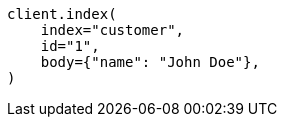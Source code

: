 // getting-started.asciidoc:251

[source, python]
----
client.index(
    index="customer",
    id="1",
    body={"name": "John Doe"},
)
----